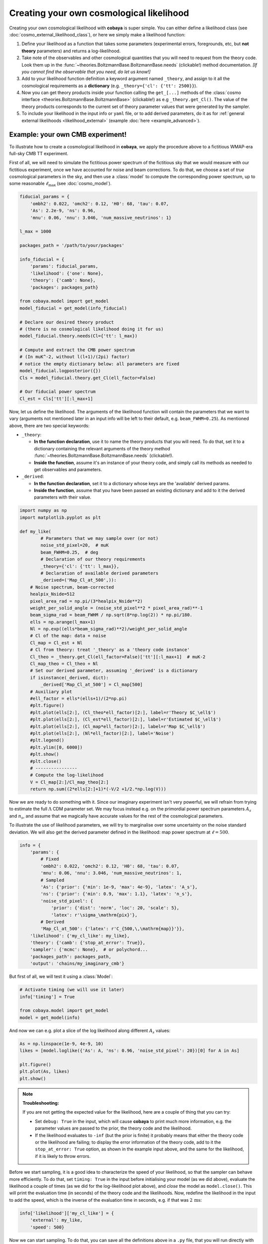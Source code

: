 Creating your own cosmological likelihood
=========================================

Creating your own cosmological likelihood with **cobaya** is super simple. You can either define a likelihood class (see :doc:`cosmo_external_likelihood_class`),
or here we simply make a likelihood function:

#. Define your likelihood as a function that takes some parameters (experimental errors, foregrounds, etc, but **not theory** parameters) and returns a log-likelihood.
#. Take note of the observables and other cosmological quantities that you will need to request from the theory code. Look them up in the :func:`~theories.BoltzmannBase.BoltzmannBase.needs` (clickable!) method documentation. *[If you cannot find the observable that you need, do let us know!]*
#. Add to your likelihood function definition a keyword argument named ``_theory``, and assign to it all the cosmological requirements as a **dictionary** (e.g. ``_theory={'cl': {'tt': 2500}}``).
#. Now you can get theory products inside your function calling the ``get_[...]`` methods of the :class:`cosmo interface <theories.BoltzmannBase.BoltzmannBase>` (clickable!) as e.g ``_theory.get_Cl()``. The value of the theory products corresponds to the current set of theory parameter values that were generated by the sampler.
#. To include your likelihood in the input info or ``yaml`` file, or to add derived parameters, do it as for :ref:`general external likelihoods <likelihood_external>` (example :doc:`here <example_advanced>`).


Example: your own CMB experiment!
---------------------------------

To illustrate how to create a cosmological likelihood in **cobaya**, we apply the procedure above to a fictitious WMAP-era full-sky CMB TT experiment.

First of all, we will need to simulate the fictitious power spectrum of the fictitious sky that we would measure with our fictitious experiment, once we have accounted for noise and beam corrections. To do that, we choose a set of *true* cosmological parameters in the sky, and then use a :class:`model` to compute the corresponding power spectrum, up to some reasonable :math:`\ell_\mathrm{max}` (see :doc:`cosmo_model`).

.. code:: python

   fiducial_params = {
       'ombh2': 0.022, 'omch2': 0.12, 'H0': 68, 'tau': 0.07,
       'As': 2.2e-9, 'ns': 0.96,
       'mnu': 0.06, 'nnu': 3.046, 'num_massive_neutrinos': 1}

   l_max = 1000

   packages_path = '/path/to/your/packages'

   info_fiducial = {
       'params': fiducial_params,
       'likelihood': {'one': None},
       'theory': {'camb': None},
       'packages': packages_path}

   from cobaya.model import get_model
   model_fiducial = get_model(info_fiducial)

   # Declare our desired theory product
   # (there is no cosmological likelihood doing it for us)
   model_fiducial.theory.needs(Cl={'tt': l_max})

   # Compute and extract the CMB power spectrum
   # (In muK^-2, without l(l+1)/(2pi) factor)
   # notice the empty dictionary below: all parameters are fixed
   model_fiducial.logposterior({})
   Cls = model_fiducial.theory.get_Cl(ell_factor=False)

   # Our fiducial power spectrum
   Cl_est = Cls['tt'][:l_max+1]


Now, let us define the likelihood. The arguments of the likelihood function will contain the parameters that we want to vary (arguments not mentioned later in an input info will be left to their default, e.g. ``beam_FWHM=0.25``). As mentioned above, there are two special keywords:

+ ``_theory``:

  - **In the function declaration**, use it to name the theory products that you will need. To do that, set it to a dictionary containing the relevant arguments of the theory method :func:`~theories.BoltzmannBase.BoltzmannBase.needs` (clickable!).
  - **Inside the function**, assume it's an instance of your theory code, and simply call its methods as needed to get observables and parameters.

+ ``_derived``:

  - **In the function declaration**, set it to a dictionary whose keys are the 'available' derived params.
  - **Inside the function**, assume that you have been passed an existing dictionary and add to it the derived parameters with their value.

.. code:: python

   import numpy as np
   import matplotlib.pyplot as plt

   def my_like(
           # Parameters that we may sample over (or not)
           noise_std_pixel=20,  # muK
           beam_FWHM=0.25,  # deg
           # Declaration of our theory requirements
           _theory={'cl': {'tt': l_max}},
           # Declaration of available derived parameters
           _derived=('Map_Cl_at_500',)):
       # Noise spectrum, beam-corrected
       healpix_Nside=512
       pixel_area_rad = np.pi/(3*healpix_Nside**2)
       weight_per_solid_angle = (noise_std_pixel**2 * pixel_area_rad)**-1
       beam_sigma_rad = beam_FWHM / np.sqrt(8*np.log(2)) * np.pi/180.
       ells = np.arange(l_max+1)
       Nl = np.exp((ells*beam_sigma_rad)**2)/weight_per_solid_angle
       # Cl of the map: data + noise
       Cl_map = Cl_est + Nl
       # Cl from theory: treat '_theory' as a 'theory code instance'
       Cl_theo = _theory.get_Cl(ell_factor=False)['tt'][:l_max+1]  # muK-2
       Cl_map_theo = Cl_theo + Nl
       # Set our derived parameter, assuming '_derived' is a dictionary
       if isinstance(_derived, dict):
           _derived['Map_Cl_at_500'] = Cl_map[500]
       # Auxiliary plot
       #ell_factor = ells*(ells+1)/(2*np.pi)
       #plt.figure()
       #plt.plot(ells[2:], (Cl_theo*ell_factor)[2:], label=r'Theory $C_\ell$')
       #plt.plot(ells[2:], (Cl_est*ell_factor)[2:], label=r'Estimated $C_\ell$')
       #plt.plot(ells[2:], (Cl_map*ell_factor)[2:], label=r'Map $C_\ell$')
       #plt.plot(ells[2:], (Nl*ell_factor)[2:], label='Noise')
       #plt.legend()
       #plt.ylim([0, 6000])
       #plt.show()
       #plt.close()
       # ----------------
       # Compute the log-likelihood
       V = Cl_map[2:]/Cl_map_theo[2:]
       return np.sum((2*ells[2:]+1)*(-V/2 +1/2.*np.log(V)))


Now we are ready to do something with it. Since our imaginary experiment isn't very powerful, we will refrain from trying to estimate the full :math:`\Lambda` CDM parameter set. We may focus instead e.g. on the primordial power spectrum parameters :math:`A_s` and :math:`n_s`, and assume that we magically have accurate values for the rest of the cosmological parameters.

To illustrate the use of likelihood parameters, we will try to marginalise over some uncertainty on the noise standard deviation. We will also get the derived parameter defined in the likelihood: map power spectrum at :math:`\ell=500`.

.. code:: python

   info = {
       'params': {
           # Fixed
           'ombh2': 0.022, 'omch2': 0.12, 'H0': 68, 'tau': 0.07,
           'mnu': 0.06, 'nnu': 3.046, 'num_massive_neutrinos': 1,
           # Sampled
           'As': {'prior': {'min': 1e-9, 'max': 4e-9}, 'latex': 'A_s'},
           'ns': {'prior': {'min': 0.9, 'max': 1.1}, 'latex': 'n_s'},
           'noise_std_pixel': {
               'prior': {'dist': 'norm', 'loc': 20, 'scale': 5},
               'latex': r'\sigma_\mathrm{pix}'},
           # Derived
           'Map_Cl_at_500': {'latex': r'C_{500,\,\mathrm{map}}'}},
       'likelihood': {'my_cl_like': my_like},
       'theory': {'camb': {'stop_at_error': True}},
       'sampler': {'mcmc': None},  # or polychord...
       'packages_path': packages_path,
       'output': 'chains/my_imaginary_cmb'}


But first of all, we will test it using a :class:`Model`:

.. code:: python

   # Activate timing (we will use it later)
   info['timing'] = True

   from cobaya.model import get_model
   model = get_model(info)


And now we can e.g. plot a slice of the log likelihood along different :math:`A_s` values:

.. code:: python

   As = np.linspace(1e-9, 4e-9, 10)
   likes = [model.loglike({'As': A, 'ns': 0.96, 'noise_std_pixel': 20})[0] for A in As]

   plt.figure()
   plt.plot(As, likes)
   plt.show()


.. note::

   **Troubleshooting:**

   If you are not getting the expected value for the likelihood, here are a couple of thing that you can try:

   - Set ``debug: True`` in the input, which will cause **cobaya** to print much more information, e.g. the parameter values are passed to the prior, the theory code and the likelihood.
   - If the likelihood evaluates to ``-inf`` (but the prior is finite) it probably means that either the theory code or the likelihood are failing; to display the error information of the theory code, add to it the ``stop_at_error: True`` option, as shown in the example input above, and the same for the likelihood, if it is likely to throw errors.


Before we start sampling, it is a good idea to characterize the speed of your likelihood, so that the sampler can behave more efficiently. To do that, set ``timing: True`` in the input before initialising your model (as we did above), evaluate the likelihood a couple of times (as we did for the log-likelihood plot above), and *close* the model as ``model.close()``. This will print the evaluation time (in seconds) of the theory code and the likelihoods. Now, redefine the likelihood in the input to add the speed, which is the inverse of the evaluation time in seconds, e.g. if that was :math:`2\,\mathrm{ms}`:

.. code:: python

   info['likelihood']['my_cl_like'] = {
       'external': my_like,
       'speed': 500}


Now we can start sampling. To do that, you can save all the definitions above in a ``.py`` file, that you will run directly with ``python``. You will need to add the following lines at the end:

.. code:: python

   from cobaya.run import run
   run(info)

.. note::

    For the moment you must make a new info dictionary to call cobaya.run, you cannot reuse the same info previously used to call get_model for testing.

Alternatively, specially if you are planning to share your likelihood, you can put its definition (including the fiducial spectrum, maybe saved as a table separately) in a separate file, say ``my_like_file.py``. In this case, to use it, use ``import_module([your_file_without_extension]).your_function``, here

.. code:: yaml

   # Contents of some .yaml input file
   likelihood:
       some_name:
           external: import_module('my_like_file').my_like
           speed: 500

